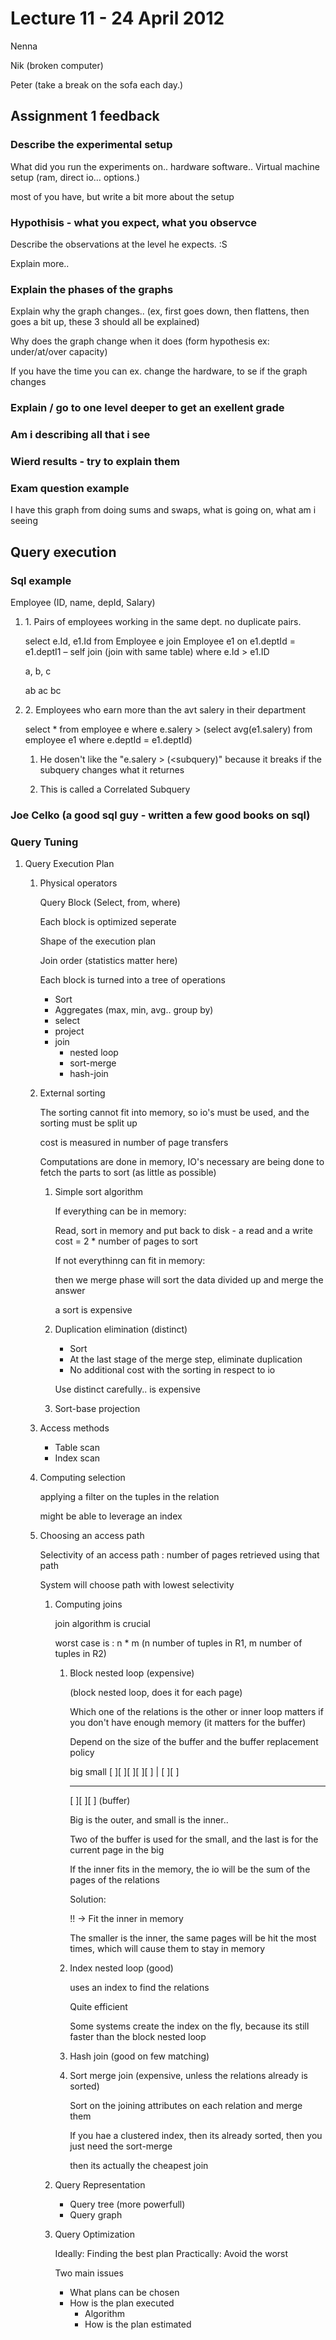 * Lecture 11 - 24 April 2012
  
Nenna

Nik (broken computer)

Peter (take a break on the sofa each day.)

** Assignment 1 feedback

*** Describe the experimental setup

What did you run the experiments on.. hardware software..
Virtual machine setup (ram, direct io... options.)

most of you have, but write a bit more about the setup

*** Hypothisis - what you expect, what you observce

Describe the observations at the level he expects. :S

Explain more..

*** Explain the phases of the graphs
Explain why the graph changes.. 
(ex, first goes down, then flattens, then goes a bit up, these 3 should all be explained)

Why does the graph change when it does (form hypothesis ex: under/at/over capacity)

If you have the time you can ex. change the hardware, to se if the graph changes

*** Explain / go to one level deeper to get an exellent grade

*** Am i describing all that i see

*** Wierd results - try to explain them

*** Exam question example
I have this graph from doing sums and swaps, what is going on, what am i seeing





** Query execution

*** Sql example
Employee (ID, name, depId, Salary)

**** 1. Pairs of employees working in the same dept. no duplicate pairs.

select e.Id, e1.Id from Employee e
join Employee e1 on e1.deptId = e1.deptI1     -- self join (join with same table)
where e.Id > e1.ID 

a, b, c

ab
ac
bc

**** 2. Employees who earn more than the avt salery in their department

select * from employee e
where e.salery > (select avg(e1.salery) from employee e1 where e.deptId = e1.deptId)

***** He dosen't like the "e.salery > (<subquery)" because it breaks if the subquery changes what it returnes

***** This is called a Correlated Subquery

*** Joe Celko (a good sql guy - written a few good books on sql)

*** Query Tuning

**** Query Execution Plan

***** Physical operators

Query Block (Select, from, where)

Each block is optimized seperate

Shape of the execution plan

Join order (statistics matter here)

Each block is turned into a tree of operations

 - Sort
 - Aggregates (max, min, avg.. group by)
 - select
 - project
 - join
   - nested loop
   - sort-merge
   - hash-join

***** External sorting
The sorting cannot fit into memory, so io's must be used, and the sorting must be split up

cost is measured in number of page transfers

Computations are done in memory,
IO's necessary are being done to fetch the parts to sort (as little as possible)

****** Simple sort algorithm

If everything can be in memory:

Read, sort in memory and put back to disk - a read and a write
cost = 2 * number of pages to sort


If not everythinng can fit in memory:

then we merge phase will sort the data divided up and merge the answer

a sort is expensive

****** Duplication elimination (distinct)

- Sort
- At the last stage of the merge step, eliminate duplication
- No additional cost with the sorting in respect to io

Use distinct carefully.. is expensive

****** Sort-base projection

***** Access methods
- Table scan
- Index scan

***** Computing selection
applying a filter on the tuples in the relation

might be able to leverage an index







***** Choosing an access path

Selectivity of an access path : number of pages retrieved using that path

System will choose path with lowest selectivity

****** Computing joins

join algorithm is crucial

worst case is : n * m     (n number of tuples in R1, m number of tuples in R2)

******* Block nested loop (expensive)
(block nested loop, does it for each page)

Which one of the relations is the other or inner loop matters if you don't have enough memory
(it matters for the buffer)

Depend on the size of the buffer
and the buffer replacement policy

      big             small
[ ][ ][ ][ ][ ]   |   [ ][ ]

------------------------------

   [ ][ ][ ]   (buffer)


Big is the outer, and small is the inner.. 

Two of the buffer is used for the small, and the last is for the current page in the big

If the inner fits in the memory, the io will be the sum of the pages of the relations

Solution:

!! -> Fit the inner in memory

The smaller is the inner, the same pages will be hit the most times, which will cause them to stay in memory
******* Index nested loop (good)


uses an index to find the relations

Quite efficient

Some systems create the index on the fly, because its still faster than the block nested loop

******* Hash join (good on few matching)
******* Sort merge join (expensive, unless the relations already is sorted)
Sort on the joining attributes on each relation and merge them

If you hae a clustered index, then its already sorted, then you just need the sort-merge

then its actually the cheapest join











****** Query Representation
 - Query tree (more powerfull)
 - Query graph

****** Query Optimization
Ideally: Finding the best plan
Practically: Avoid the worst

Two main issues
 - What plans can be chosen
 - How is the plan executed
   - Algorithm
   - How is the plan estimated
